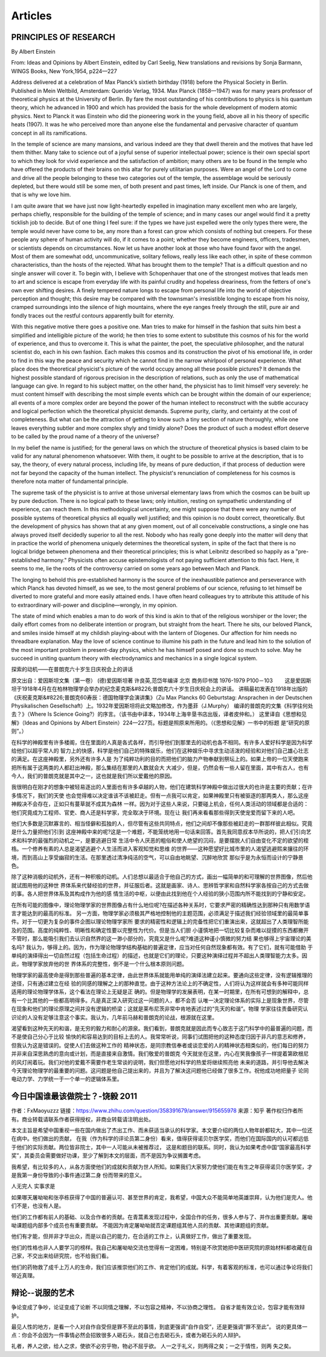 Articles
--------------------------

PRINCIPLES  OF  RESEARCH
==========================

By Albert Einstein

From: Ideas and Opinions by Albert Einstein, edited by Carl Seelig, New translations and revisions by Sonja Barmann,
WINGS Books, New York,1954, p224—227

Address delivered at a celebration of Max Planck’s sixtieth birthday (1918) before the Physical Society in Berlin.
Published in Mein Weltbild, Amsterdam: Querido Verlag, 1934. Max Planck (1858—1947) was for many years professor of
theoretical physics at the University of Berlin. By fare the most outstanding of his contributions to physics is his
quantum theory, which he advanced in 1900 and which has provided the basis for the whole development of modern atomic
physics. Next to Planck it was Einstein who did the pioneering work in the young field, above all in his theory of
specific heats (1907). It was he who perceived more than anyone else the fundamental and pervasive character of quantum
concept in all its ramifications.


In the temple of science are many mansions, and various indeed are they that dwell therein and the motives that have
led them thither. Many take to science out of a joyful sense of superior intellectual power; science is their own
special sport to which they look for vivid experience and the satisfaction of ambition; many others are to be found
in the temple who have offered the products of their brains on this altar for purely utilitarian purposes. Were an
angel of the Lord to come and drive all the people belonging to these two categories out of the temple, the assemblage
would be seriously depleted, but there would still be some men, of both present and past times, left inside. Our Planck
is one of them, and that is why we love him.

I am quite aware that we have just now light-heartedly expelled in imagination many excellent men who are largely,
perhaps chiefly, responsible for the building of the temple of science; and in many cases our angel would find it
a pretty ticklish job to decide. But of one thing I feel sure: if the types we have just expelled were the only types
there were, the temple would never have come to be, any more than a forest can grow which consists of nothing but creepers.
For these people any sphere of human activity will do, if it comes to a point; whether they become engineers, officers,
tradesmen, or scientists depends on circumstances. Now let us have another look at those who have found favor with the
angel. Most of them are somewhat odd, uncommunicative, solitary fellows, really less like each other, in spite of these
common characteristics, than the hosts of the rejected. What has brought them to the temple? That is a difficult question
and no single answer will cover it. To begin with, I believe with Schopenhauer that one of the strongest motives that leads
men to art and science is escape from everyday life with its painful crudity and hopeless dreariness, from the fetters of
one's own ever shifting desires. A finely tempered nature longs to escape from personal life into the world of objective
perception and thought; this desire may be compared with the townsman's irresistible longing to escape from his noisy,
cramped surroundings into the silence of high mountains, where the eye ranges freely through the still, pure air and
fondly traces out the restful contours apparently built for eternity.

With this negative motive there goes a positive one. Man tries to make for himself in the fashion that suits him best
a simplified and intelligible picture of the world; he then tries to some extent to substitute this cosmos of his for
the world of experience, and thus to overcome it. This is what the painter, the poet, the speculative philosopher, and
the natural scientist do, each in his own fashion. Each makes this cosmos and its construction the pivot of his emotional
life, in order to find in this way the peace and security which he cannot find in the narrow whirlpool of personal
experience. What place does the theoretical physicist's picture of the world occupy among all these possible pictures?
It demands the highest possible standard of rigorous precision in the description of relations, such as only the use of
mathematical language can give. In regard to his subject matter, on the other hand, the physicist has to limit himself
very severely: he must content himself with describing the most simple events which can be brought within the domain of
our experience; all events of a more complex order are beyond the power of the human intellect to reconstruct with the
subtle accuracy and logical perfection which the theoretical physicist demands. Supreme purity, clarity, and certainty
at the cost of completeness. But what can be the attraction of getting to know such a tiny section of nature thoroughly,
while one leaves everything subtler and more complex shyly and timidly alone? Does the product of such a modest effort
deserve to be called by the proud name of a theory of the universe?

In my belief the name is justified; for the general laws on which the structure of theoretical physics is based claim
to be valid for any natural phenomenon whatsoever. With them, it ought to be possible to arrive at the description,
that is to say, the theory, of every natural process, including life, by means of pure deduction, if that process of
deduction were not far beyond the capacity of the human intellect. The physicist's renunciation of completeness for
his cosmos is therefore nota matter of fundamental principle.

The supreme task of the physicist is to arrive at those universal elementary laws from which the cosmos can be built
up by pure deduction. There is no logical path to these laws; only intuition, resting on sympathetic understanding of
experience, can reach them. In this methodological uncertainty, one might suppose that there were any number of possible
systems of theoretical physics all equally well justified; and this opinion is no doubt correct, theoretically. But the
development of physics has shown that at any given moment, out of all conceivable constructions, a single one has always
proved itself decidedly superior to all the rest. Nobody who has really gone deeply into the matter will deny that in
practice the world of phenomena uniquely determines the theoretical system, in spite of the fact that there is no logical
bridge between phenomena and their theoretical principles; this is what Leibnitz described so happily as a "pre-established
harmony." Physicists often accuse epistemologists of not paying sufficient attention to this fact. Here, it seems to me,
lie the roots of the controversy carried on some years ago between Mach and Planck.

The longing to behold this pre-established harmony is the source of the inexhaustible patience and perseverance with which
Planck has devoted himself, as we see, to the most general problems of our science, refusing to let himself be
diverted to more grateful and more easily attained ends. I have often heard colleagues try to attribute this attitude
of his to extraordinary will-power and discipline—wrongly, in my opinion.

The state of mind which enables a man to do work of this kind is akin to that of the religious worshiper or the lover;
the daily effort comes from no deliberate intention or program, but straight from the heart. There he sits, our beloved
Planck, and smiles inside himself at my childish playing-about with the lantern of Diogenes. Our affection for him needs
no threadbare explanation. May the love of science continue to illumine his path in the future and lead him to the solution
of the most important problem in present-day physics, which he has himself posed and done so much to solve. May he succeed
in uniting quantum theory with electrodynamics and mechanics in a single logical system.


探索的动机——在普朗克六十岁生日庆祝会上的讲话


原文出自：爱因斯坦文集（第一卷） (德)爱因斯坦著 许良英,范岱年编译  北京 商务印书馆 1976-1979  P100－103
　　这是爱因斯坦于1918年4月在在柏林物理学会举办的纪念麦克斯&#8226;普朗克六十岁生日庆祝会上的讲话。
讲稿最初发表在1918年出版的《庆祝麦克斯&#8226;普朗克60寿辰：德国物理学会演讲集》（Zu Max Plancks 60 Geburtstag:
Ansprachen in der Deutschen Physikalischen Gesellschaft）上。1932年爱因斯坦将此文略加修改，作为墨菲（J.Murphy）
编译的普朗克的文集《科学往何处去？》（Where Is Science Going?）的序言。（该书由中译本，1934年上海辛垦书店出版，译者皮仲和。）
这里译自《思想和见解》（Ideas and Opinions by Albert Einstein）224—227页。标题是照原来所用的。（《思想和见解》一书中的标题
是“研究的原则”。）   　　　　

在科学的神殿里有许多楼阁，住在里面的人真是各式各样，而引导他们到那里去的动机也各不相同。有许多人爱好科学是因为科学给他们以超乎常人的
智力上的快感，科学是他们自己的特殊娱乐，他们在这种娱乐中寻求生动活泼的经验和对他们自己雄心壮志的满足。在这座神殿里，另外还有许多人是
为了纯粹功利的目的而把他们的脑力产物奉献到祭坛上的。如果上帝的一位天使跑来把所有属于这两类的人都赶出神殿，那么集结在那里的人数就会大
大减少，但是，仍然会有一些人留在里面，其中有古人，也有今人，我们的普朗克就是其中之一，这也就是我们所以爱戴他的原因。　　

我很明白在刚才的想象中被轻易逐出的人里面也有许多卓越的人物，他们在建筑科学神殿中做出过很大的也许是主要的贡献；在许多情况下，我们的天使
也会觉得难以决定谁该不该被赶走。但有一点我可以肯定，如果神殿里只有被驱逐的那两类人，那么这座神殿决不会存在，正如只有蔓草就不成其为森林
一样。因为对于这些人来说，只要碰上机会，任何人类活动的领域都是合适的：他们究竟成为工程师、官吏、商人还是科学家，完全取决于环境。现在让
我们再来看看那些得到天使宠爱而留下来的人吧。　　

他们大多数是沉默寡言的、相当怪僻和孤独的人，但尽管有这些共同特点，他们之间却不像那些被赶走的一群那样彼此相似。究竟是什么力量把他们引到
这座神殿中来的呢?这是一个难题，不能笼统地用一句话来回答。首先我同意叔本华所说的，把人们引向艺术和科学的最强烈的动机之一，是要逃避日常
生活中令人厌恶的粗俗和使人绝望的沉闷，是要摆脱人们自由变化不定的欲望的桎梏。一个修养有素的人总是渴望逃避个人生活而进入客观知觉和思维
的世界——这种愿望好比城市里的人渴望逃避熙来攘往的环境，而到高山上享受幽寂的生活。在那里透过清净纯洁的空气，可以自由地眺望、沉醉地欣赏
那似乎是为永恒而设计的宁静景色。　　

除了这种消极的动机外，还有一种积极的动机。人们总想以最适合于他自己的方式，画出一幅简单的和可理解的世界图像，然后他就试图用他的这种世
界体系来代替经验的世界，并征服后者。这就是画家、诗人、思辨哲学家和自然科学家各按自己的方式去做的事。各人把世界体系及其构成作为他的感
情生活的中枢，以便由此找到他在个人经验的狭小范围内所不能找到的宁静和安定。　　

在所有可能的图像中，理论物理学家的世界图像占有什么地位呢?在描述各种关系时，它要求严密的精确性达到那种只有用数学语言才能达到的最高的标准。
另一方面，物理学家必须极其严格地控制他的主题范围，必须满足于描述我们经验领域里的最简单事件。对于一切更为复杂的事件企图以理论物理学家所
要求的精密性和逻辑上的完备性把它们重演出来，这就超出了人类理智所能及的范围。高度的纯粹性、明晰性和确定性要以完整性为代价。但是当人们胆
小谨慎地把一切比较复杂而难以捉摸的东西都撇开不管时，那么能吸引我们去认识自然界的这一渺小部分的，究竟又是什么呢?难道这种谨小慎微的努力结
果也够得上宇宙理论的美名吗? 我认为，够得上的。因为，作为理论物理学结构基础的普遍定律，应当对任何自然现象都有效。有了它们，就有可能借助
于单纯的演绎得出一切自然过程（包括生命过程）的描述，也就是它们的理论，只要这种演绎过程并不超出人类理智能力太多。因此，物理学家放弃他的世
界体系的完整性，倒不是一个什么根本原则问题。　　

物理学家的最高使命是得到那些普遍的基本定律，由此世界体系就能用单纯的演绎法建立起来。要通向这些定律，没有逻辑推理的途径，只有通过建立在经
验的同感的理解之上的那种直觉。由于这种方法论上的不确定性，人们将认为这样就会有多种可能同样适用的理论物理学体系，这个看法在理论上无疑是正
确的。但是物理学的发展表明，在某一时期里，在所有可想到的解释中，总有一个比其他的一些都高明得多。凡是真正深入研究过这一问题的人，都不会否
认唯一决定理论体系的实际上是现象世界，尽管在现象和他们的理论原理之间并没有逻辑的桥梁；这就是莱布尼茨非常中肯地表述过的“先天的和谐”。物理
学家往往责备研究认识论的人没有足够注意这个事实。我认为，几年前马赫和普朗克的论战，根源就在这里。　　

渴望看到这种先天的和谐，是无穷的毅力和耐心的源泉。我们看到，普朗克就是因此而专心致志于这门科学中的最普遍的问题，而不是使自己分心于比较
愉快的和容易达到的目标上去的人。我常常听说，同事们试图把他的这种态度归因于非凡的意志和修养，但我认为这是错误的。促使人们去做这种工作的
精神状态，是同宗教信奉者或谈恋爱的人的精神状态相类似的，他们每日的努力并非来自深思熟虑的意向或计划，而是直接来自激情。我们敬爱的普朗克
今天就坐在这里，内心在笑我像孩子一样提着第欧根尼的风灯闹着玩。我们对他的爱戴不需要作老生常谈的说明，我们但愿他对科学的热爱将继续照亮他
未来的道路，并引导他去解决今天理论物理学的最重要的问题。这问题是他自己提出来的，并且为了解决这问题他已经做了很多工作。祝他成功地把量子
论同电动力学、力学统一于一个单一的逻辑体系里。

今日中国谁最该做院士？-饶毅 2011 
====================================
作者：FxMaoyuzzz
链接：https://www.zhihu.com/question/358391679/answer/915655978
来源：知乎
著作权归作者所有。商业转载请联系作者获得授权，非商业转载请注明出处。

本文主旨是希望中国重视一些在国内做出了杰出工作、而未获适当承认的科学家。本文要介绍的两位人物年龄都较大，其中一位还在病中。他们做出的贡献，
在我（作为科学的评论员第二身份）看来，值得获得诺贝尔医学奖，而他们在国际国内的认可都远低于他们的实际贡献。两位皆非院士，其中一人可能从未被推荐过，
这是和题目的联系。同时，我认为如果考虑中国“国家最高科学奖”，其委员会需要做好功课，至少了解到本文的层面，而不是因为争议搁置考虑。       

我希望，有比较多的人，从各方面使他们的成就和贡献为世人所知。如果我们大家努力使他们能在有生之年获得诺贝尔医学奖，才是我第一身份导致的小事件通过第二身
份而带来的意义。        

人无完人 实事求是         

如果哪天屠呦呦和张亭栋获得了中国的普遍认可、甚至世界的肯定，我希望，中国大众不能简单地英雄崇拜，认为他们是完人。他们不是，也没有人是。         

他们的工作都有前人的基础、以及合作者的贡献。在青蒿素发现过程中，全国合作的任务，很多人参与了、并作出重要贡献。屠呦呦课题组内部多个成员也有重要贡献。
不能因为肯定屠呦呦就否定课题组其他人员的贡献、其他课题组的贡献。         

他们有才能，但并非才华出众，而是以自己的能力，在合适的工作上，认真做好工作，做出了重要发现。         

他们的性格也非人人要学习的榜样。我自己和屠呦呦交流也觉得有一定困难，特别是不欣赏她把中医研究院的原始材料都收藏在自己家，不交出来给研究院，也不给我们看。 

他们的药物救了成千上万人的生命，我们应该推崇他们的工作、肯定他们的成就。科学，有着客观的标准，也可以通过争论将我们带近真理。

辩论--说服的艺术
================

争论变成了争吵，论证变成了论断
不以同情之理解，不以包容之精神，不以协商之理性。
自省才能有效立论，包容才能有效辩护。

最见人性的地方，是看一个人对自作自受但是罪不至此的事情，到底更强调“自作自受”，还是更强调“罪不至此”。
说的更具体一点：你会不会因为一件事情必然会招致很多人砸石头，就自己也去砸石头，或者为砸石头的人辩护。 ​​​


礼者，养人之欲，给人之求，使欲不必穷乎物，物必不屈乎欲。  人一之于礼义，则两得之矣；一之于情性，则两
失之矣。



